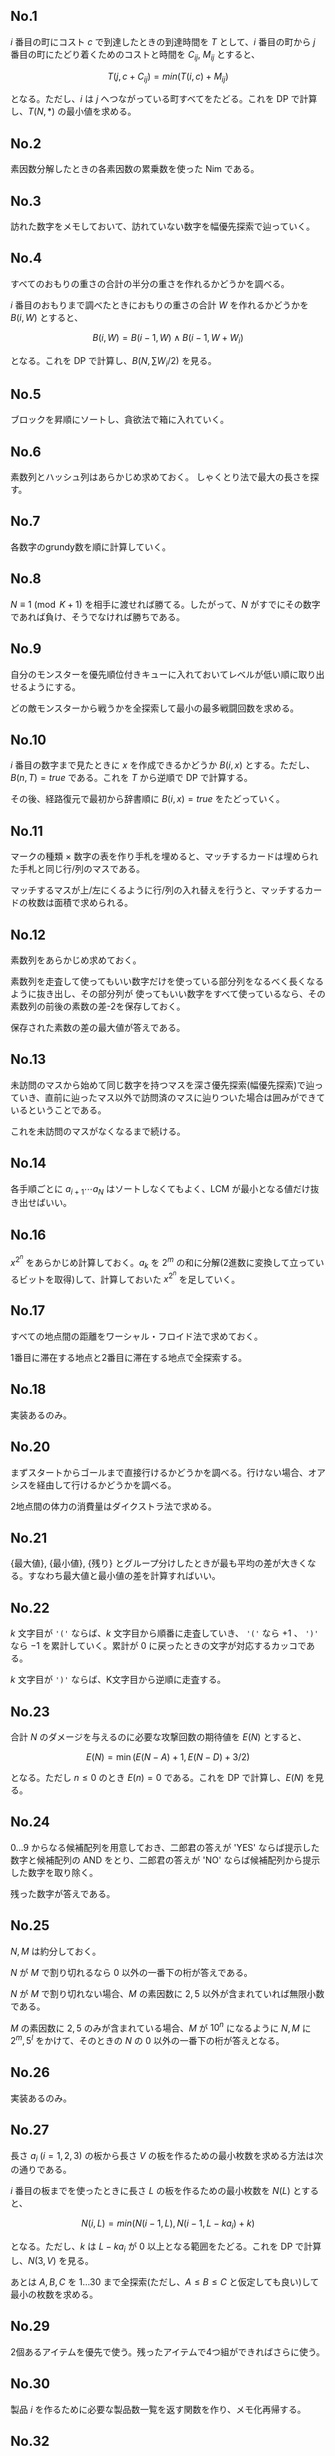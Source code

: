 #+OPTIONS: num:nil author:nil timestamp:nil

#+HTML_HEAD: <link rel="stylesheet" type="text/css" href="http://www.pirilampo.org/styles/readtheorg/css/htmlize.css"/>
#+HTML_HEAD: <link rel="stylesheet" type="text/css" href="http://www.pirilampo.org/styles/readtheorg/css/readtheorg.css"/>

#+HTML_HEAD: <script src="https://ajax.googleapis.com/ajax/libs/jquery/2.1.3/jquery.min.js"></script>
#+HTML_HEAD: <script src="https://maxcdn.bootstrapcdn.com/bootstrap/3.3.4/js/bootstrap.min.js"></script>
#+HTML_HEAD: <script type="text/javascript" src="http://www.pirilampo.org/styles/lib/js/jquery.stickytableheaders.js"></script>
#+HTML_HEAD: <script type="text/javascript" src="http://www.pirilampo.org/styles/readtheorg/js/readtheorg.js"></script>

** No.1

$i$ 番目の町にコスト $c$ で到達したときの到達時間を $T$ として、$i$ 番目の町から $j$ 番目の町にたどり着くためのコストと時間を $C_{ij}$, $M_{ij}$ とすると、

\[ T(j, c + C_{ij}) = min(T(i, c) + M_{ij}) \]

となる。ただし、$i$ は $j$ へつながっている町すべてをたどる。これを DP で計算し、$T(N, \ast)$ の最小値を求める。

** No.2

素因数分解したときの各素因数の累乗数を使った Nim である。

** No.3

訪れた数字をメモしておいて、訪れていない数字を幅優先探索で辿っていく。

** No.4

すべてのおもりの重さの合計の半分の重さを作れるかどうかを調べる。

$i$ 番目のおもりまで調べたときにおもりの重さの合計 $W$ を作れるかどうかを $B(i, W)$ とすると、

\[ B(i, W) = B(i - 1, W) \land B(i - 1, W + W_i) \]

となる。これを DP で計算し、$B(N, \sum W_i/2)$ を見る。

** No.5

ブロックを昇順にソートし、貪欲法で箱に入れていく。

** No.6

素数列とハッシュ列はあらかじめ求めておく。
しゃくとり法で最大の長さを探す。

** No.7

各数字のgrundy数を順に計算していく。

** No.8

$N \equiv 1 \pmod{K+1}$ を相手に渡せれば勝てる。したがって、$N$ がすでにその数字であれば負け、そうでなければ勝ちである。

** No.9

自分のモンスターを優先順位付きキューに入れておいてレベルが低い順に取り出せるようにする。

どの敵モンスターから戦うかを全探索して最小の最多戦闘回数を求める。

** No.10

$i$ 番目の数字まで見たときに $x$ を作成できるかどうか $B(i, x)$ とする。ただし、$B(n, T) = true$ である。これを $T$ から逆順で DP で計算する。

その後、経路復元で最初から辞書順に $B(i, x) = true$ をたどっていく。

** No.11

マークの種類 \times 数字の表を作り手札を埋めると、マッチするカードは埋められた手札と同じ行/列のマスである。

マッチするマスが上/左にくるように行/列の入れ替えを行うと、マッチするカードの枚数は面積で求められる。

** No.12

素数列をあらかじめ求めておく。

素数列を走査して使ってもいい数字だけを使っている部分列をなるべく長くなるように抜き出し、その部分列が
使ってもいい数字をすべて使っているなら、その素数列の前後の素数の差-2を保存しておく。

保存された素数の差の最大値が答えである。

** No.13

未訪問のマスから始めて同じ数字を持つマスを深さ優先探索(幅優先探索)で辿っていき、直前に辿ったマス以外で訪問済のマスに辿りついた場合は囲みができているということである。

これを未訪問のマスがなくなるまで続ける。

** No.14

各手順ごとに $a_{i+1} \cdots a_N$ はソートしなくてもよく、LCM が最小となる値だけ抜き出せばいい。

** No.16

$x^{2^n}$ をあらかじめ計算しておく。$a_k$ を $2^m$ の和に分解(2進数に変換して立っているビットを取得)して、計算しておいた $x^{2^n}$ を足していく。

** No.17

すべての地点間の距離をワーシャル・フロイド法で求めておく。

1番目に滞在する地点と2番目に滞在する地点で全探索する。

** No.18

実装あるのみ。

** No.20

まずスタートからゴールまで直接行けるかどうかを調べる。行けない場合、オアシスを経由して行けるかどうかを調べる。

2地点間の体力の消費量はダイクストラ法で求める。

** No.21

{最大値}, {最小値}, {残り} とグループ分けしたときが最も平均の差が大きくなる。すなわち最大値と最小値の差を計算すればいい。

** No.22

$k$ 文字目が ='('= ならば、$k$ 文字目から順番に走査していき、 ='('= なら $+1$ 、 =')'= なら $-1$ を累計していく。累計が $0$ に戻ったときの文字が対応するカッコである。

$k$ 文字目が =')'= ならば、K文字目から逆順に走査する。

** No.23

合計 $N$ のダメージを与えるのに必要な攻撃回数の期待値を $E(N)$ とすると、

\[ E(N) = \min(E(N - A) + 1, E(N - D) + 3/2) \]

となる。ただし $n \leq 0$ のとき $E(n) = 0$ である。これを DP で計算し、$E(N)$ を見る。

** No.24

$0 \dots 9$ からなる候補配列を用意しておき、二郎君の答えが 'YES' ならば提示した数字と候補配列の AND をとり、二郎君の答えが 'NO' ならば候補配列から提示した数字を取り除く。

残った数字が答えである。

** No.25

$N,M$ は約分しておく。

$N$ が $M$ で割り切れるなら $0$ 以外の一番下の桁が答えである。

$N$ が $M$ で割り切れない場合、$M$ の素因数に $2,5$ 以外が含まれていれば無限小数である。

$M$ の素因数に $2,5$ のみが含まれている場合、$M$ が $10^n$ になるように $N,M$ に $2^m,5^l$ をかけて、そのときの $N$ の $0$ 以外の一番下の桁が答えとなる。

** No.26

実装あるのみ。

** No.27

長さ $a_i \; (i=1,2,3)$ の板から長さ $V$ の板を作るための最小枚数を求める方法は次の通りである。

$i$ 番目の板までを使ったときに長さ $L$ の板を作るための最小枚数を $N(L)$ とすると、

\[ N(i, L) = min(N(i - 1, L), N(i - 1, L - ka_i) + k) \]

となる。ただし、$k$ は $L-ka_i$ が $0$ 以上となる範囲をたどる。これを DP で計算し、$N(3, V)$ を見る。

あとは $A,B,C$ を $1 \dots 30$ まで全探索(ただし、$A \leq B \leq C$ と仮定しても良い)して最小の枚数を求める。

** No.29

2個あるアイテムを優先で使う。残ったアイテムで4つ組ができればさらに使う。

** No.30

製品 $i$ を作るために必要な製品数一覧を返す関数を作り、メモ化再帰する。

** No.32

小さい金額の硬貨から順番に1つ大きい金額の硬貨に両替していく。

** No.33

$X_i$ を $D$ で割った余りが異なるアメーバ同士は互いに干渉しない。

したがって、$X_i$ を $D$ で割った余りでグループ分けして、グループごとに計算する。

グループ分けされた $X_i$ は $D$ で割って座標圧縮しておく。

そうすると $X_k$ の位置にいたアメーバは $T$ 秒後に $X_k-T \dots X_k+T$ の範囲に広がる。

$X_i$ ごとにこれを計算し、重なっている範囲を除けばいい。

このとき、$X_i$ を昇順にソートしておくと、重なりのチェックは $X_{i-1}$ のアメーバだけを対象にすればいい。

** No.34

幅優先探索と DP を組み合わせる。

ある地点 $p$ までたどり着くまでの最小の体力を $V(p)$ とする。

幅優先探索で、探索元を $p$ 、探索先を $q$ とすると、$V(p)+L(q) \lt V(q)$ のときに探索先は有効となる。

** No.35

実装あるのみ。

** No.36

素因数分解したときに素因数(重複を許す)の数が3つ以上あればいい。

** No.37

$i$ 番目のアトラクションに2回目以降に乗ったときの満足度を計算し、$ci, vi$ に追加しておく。

このとき、2回目に乗るためには1回目に乗る必要があるといった考慮は必要ない。なぜならば、最大満足度を得るためには2回目に乗るときには1回目はすでに乗っているはずだからである。

あとは経過時間 $t$ のとき、$i$ 番目のアトラクションまで調べたときの最大満足度を $V(t,i)$ とすると、

\[ V(t,i) = \max(V(t, i - 1), V(t - ci, i - 1) + vi) \]

となり、これを DP で計算して、$V(\ast, (ciの長さ))$ の最大値を計算する。

** No.38

RとBは合わせて20個なのでどのRとBを使うかで全探索する。

** No.39

一番上の桁から、その桁より下の桁の数字の最大値を求める。

その桁の数字より最大値が大きいならば、その最大値を持つ桁のうち最も下の桁と入れ替えて、答えとなる。

そうでないならば次の桁を調べ、以下繰り返す。

** No.40

実装あるのみ。

** No.41

$M$ を111111で割った余りは必ず1円で払わなくてはいけない。

$M$ を111111で割った数(小数点以下切り捨て)を $N$ とすると、$N$ 円を1円玉A,1円玉B,2円玉,3円玉, $\dots$ ,9円玉で支払う方法の組み合わせを求める問題となる。

$n$ 円を $k$ 円玉以下で支払う方法の組み合わせを $C(n,k)$ とすると、

\[ C(n,k) = C(n,k-1) + C(n-k,k) \]

となり、これを DP で計算して $C(N,9)$ を見る。

** No.43

行われていないゲームのすべての勝ち負けの組み合わせについて順位を求め、その最小値を求める。

** No.44

$i$ マス目にたどり着く組み合わせの数を $C(i)$ とすると、

\[ C(i) = C(i-1) + C(i-2) \]

となる。これはフィボナッチ数列である。

** No.45

$i$ 番目の寿司まで流れてきたときの最大満足度を $V(i)$ とすると、

\[ V(i) = \max(V(i - 1), V(i - 2) + V_i) \]

となり、これを DP で計算して $V(N)$ を見る。

** No.46

割り算して小数点以下を切り上げる。

** No.47

$N = 2^n$ ならば $n$ が答えである。

$N = 2^n+k$ ならば、$n$ 回ポケットを叩いた後、ポケットに $k$ 枚残してポケットを叩けばいいので、$n+1$ が答えである。

** No.48

移動をする操作の回数は割り算(小数点以下切り上げ)で求める。

回転をする操作の回数は、$x \gt 0$ の $y$ 軸上なら $0$ 回、$y \geq 0$ なら $1$ 回、$y \lt 0$ なら2回である。

** No.49

正規表現 =([+*]?)(\d+)= で走査する。

** No.50

箱は降順にソートしておく。

$i$ 番目の箱までを使って、$p$ のおもちゃの集合を入れられるかどうかを $B(i, p)$ とし、$q$ のおもちゃの集合を $i$ 番目の箱に入れられるかどうかを $C(i, q)$ とすると、

\[ B(i + 1, p \cup q) = B(i, p) \lor C(i + 1, q) \]

となる。ただし、$p \cap q = \emptyset$ である。これを DP で計算し、$B(k, P)$ が真となっている最小の $k$ を求める。ただし、$P$ はすべてのおもちゃの集合である。

集合をビットで表現すると $p$ も $q$ も数字で表せる。

** Local variables                                                 :noexport:

# Local variables:
# after-save-hook: org-html-export-to-html
# end:
